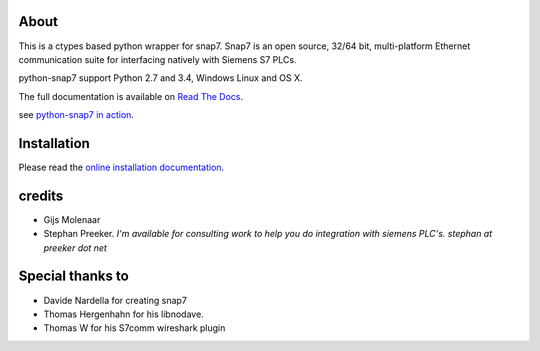 About
=====

This is a ctypes based python wrapper for snap7. Snap7 is an open source,
32/64 bit, multi-platform Ethernet communication suite for interfacing natively
with Siemens S7 PLCs.

python-snap7 support Python 2.7 and 3.4, Windows Linux and OS X.

.. image:: https://travis-ci.org/gijzelaerr/python-snap7.png?branch=master 
  :target: https://travis-ci.org/gijzelaerr/python-snap7

.. image:: https://badges.gitter.im/gijzelaerr/python-snap7.png
  :target: https://gitter.im/gijzelaerr/python-snap7

The full documentation is available on `Read The Docs <http://python-snap7.readthedocs.org/en/latest/>`_.

see `python-snap7 in action <http://youtu.be/G-Gj_r2BQBk/>`_.

Installation
============

Please read the
`online installation documentation <http://python-snap7.readthedocs.org/en/latest/installation.html>`_.


credits
=======

- Gijs Molenaar
- Stephan Preeker.  *I'm available for consulting work to help you do integration with siemens PLC's. stephan at preeker dot net*


Special thanks to
=================

- Davide Nardella for creating snap7
- Thomas Hergenhahn for his libnodave.
- Thomas W for his S7comm wireshark plugin
